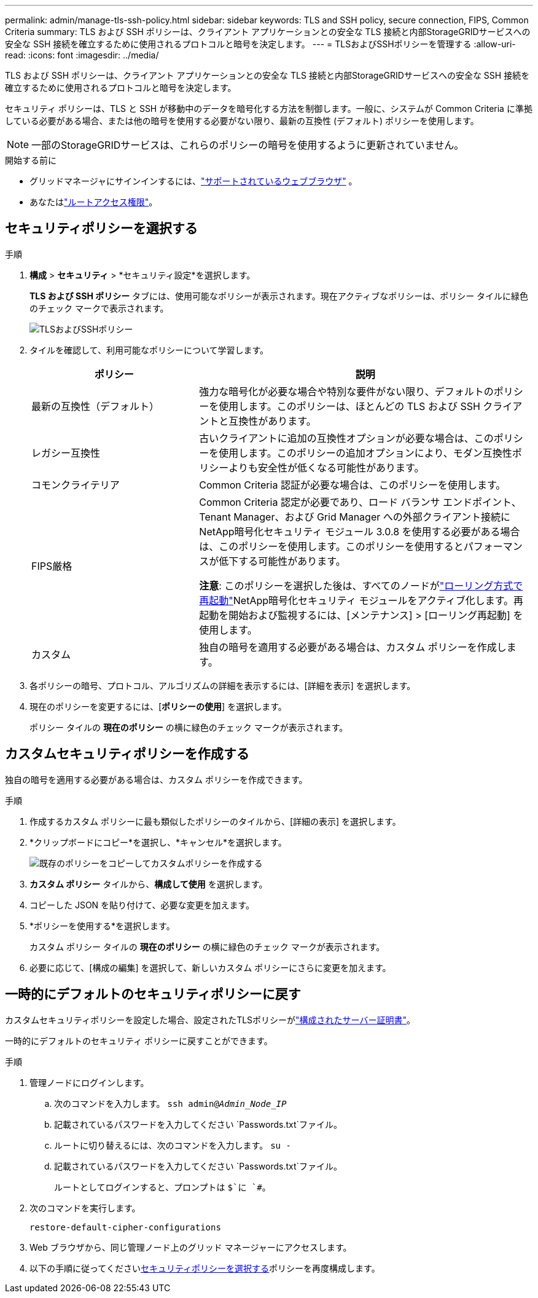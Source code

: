 ---
permalink: admin/manage-tls-ssh-policy.html 
sidebar: sidebar 
keywords: TLS and SSH policy, secure connection, FIPS, Common Criteria 
summary: TLS および SSH ポリシーは、クライアント アプリケーションとの安全な TLS 接続と内部StorageGRIDサービスへの安全な SSH 接続を確立するために使用されるプロトコルと暗号を決定します。 
---
= TLSおよびSSHポリシーを管理する
:allow-uri-read: 
:icons: font
:imagesdir: ../media/


[role="lead"]
TLS および SSH ポリシーは、クライアント アプリケーションとの安全な TLS 接続と内部StorageGRIDサービスへの安全な SSH 接続を確立するために使用されるプロトコルと暗号を決定します。

セキュリティ ポリシーは、TLS と SSH が移動中のデータを暗号化する方法を制御します。一般に、システムが Common Criteria に準拠している必要がある場合、または他の暗号を使用する必要がない限り、最新の互換性 (デフォルト) ポリシーを使用します。


NOTE: 一部のStorageGRIDサービスは、これらのポリシーの暗号を使用するように更新されていません。

.開始する前に
* グリッドマネージャにサインインするには、link:../admin/web-browser-requirements.html["サポートされているウェブブラウザ"] 。
* あなたはlink:admin-group-permissions.html["ルートアクセス権限"]。




== セキュリティポリシーを選択する

.手順
. *構成* > *セキュリティ* > *セキュリティ設定*を選択します。
+
*TLS および SSH ポリシー* タブには、使用可能なポリシーが表示されます。現在アクティブなポリシーは、ポリシー タイルに緑色のチェック マークで表示されます。

+
image::../media/securitysettings_tls_ssh_policies_current.png[TLSおよびSSHポリシー]

. タイルを確認して、利用可能なポリシーについて学習します。
+
[cols="1a,2a"]
|===
| ポリシー | 説明 


 a| 
最新の互換性（デフォルト）
 a| 
強力な暗号化が必要な場合や特別な要件がない限り、デフォルトのポリシーを使用します。このポリシーは、ほとんどの TLS および SSH クライアントと互換性があります。



 a| 
レガシー互換性
 a| 
古いクライアントに追加の互換性オプションが必要な場合は、このポリシーを使用します。このポリシーの追加オプションにより、モダン互換性ポリシーよりも安全性が低くなる可能性があります。



 a| 
コモンクライテリア
 a| 
Common Criteria 認証が必要な場合は、このポリシーを使用します。



 a| 
FIPS厳格
 a| 
Common Criteria 認定が必要であり、ロード バランサ エンドポイント、Tenant Manager、および Grid Manager への外部クライアント接続にNetApp暗号化セキュリティ モジュール 3.0.8 を使用する必要がある場合は、このポリシーを使用します。このポリシーを使用するとパフォーマンスが低下する可能性があります。

*注意*: このポリシーを選択した後は、すべてのノードがlink:../maintain/rolling-reboot-procedure.html["ローリング方式で再起動"]NetApp暗号化セキュリティ モジュールをアクティブ化します。再起動を開始および監視するには、[メンテナンス] > [ローリング再起動] を使用します。



 a| 
カスタム
 a| 
独自の暗号を適用する必要がある場合は、カスタム ポリシーを作成します。

|===
. 各ポリシーの暗号、プロトコル、アルゴリズムの詳細を表示するには、[詳細を表示] を選択します。
. 現在のポリシーを変更するには、[*ポリシーの使用*] を選択します。
+
ポリシー タイルの *現在のポリシー* の横に緑色のチェック マークが表示されます。





== カスタムセキュリティポリシーを作成する

独自の暗号を適用する必要がある場合は、カスタム ポリシーを作成できます。

.手順
. 作成するカスタム ポリシーに最も類似したポリシーのタイルから、[詳細の表示] を選択します。
. *クリップボードにコピー*を選択し、*キャンセル*を選択します。
+
image::../media/securitysettings-custom-security-policy-copy.png[既存のポリシーをコピーしてカスタムポリシーを作成する]

. *カスタム ポリシー* タイルから、*構成して使用* を選択します。
. コピーした JSON を貼り付けて、必要な変更を加えます。
. *ポリシーを使用する*を選択します。
+
カスタム ポリシー タイルの *現在のポリシー* の横に緑色のチェック マークが表示されます。

. 必要に応じて、[構成の編集] を選択して、新しいカスタム ポリシーにさらに変更を加えます。




== 一時的にデフォルトのセキュリティポリシーに戻す

カスタムセキュリティポリシーを設定した場合、設定されたTLSポリシーがlink:global-certificate-types.html["構成されたサーバー証明書"]。

一時的にデフォルトのセキュリティ ポリシーに戻すことができます。

.手順
. 管理ノードにログインします。
+
.. 次のコマンドを入力します。 `ssh admin@_Admin_Node_IP_`
.. 記載されているパスワードを入力してください `Passwords.txt`ファイル。
.. ルートに切り替えるには、次のコマンドを入力します。 `su -`
.. 記載されているパスワードを入力してください `Passwords.txt`ファイル。
+
ルートとしてログインすると、プロンプトは `$`に `#`。



. 次のコマンドを実行します。
+
`restore-default-cipher-configurations`

. Web ブラウザから、同じ管理ノード上のグリッド マネージャーにアクセスします。
. 以下の手順に従ってください<<select-a-security-policy,セキュリティポリシーを選択する>>ポリシーを再度構成します。

